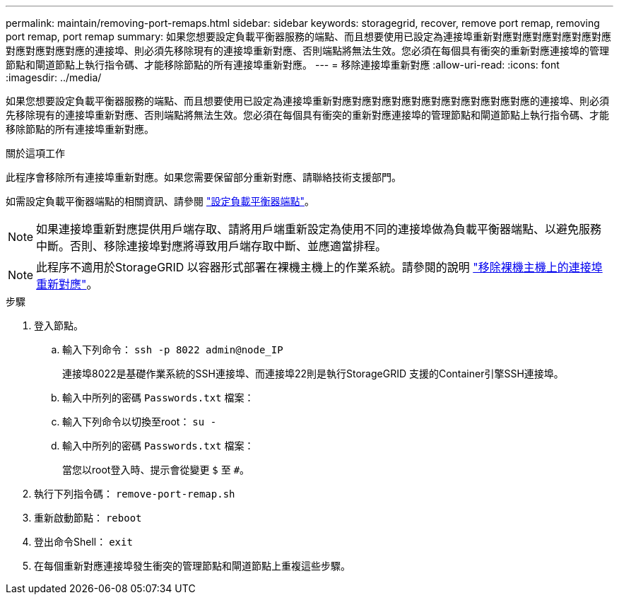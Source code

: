 ---
permalink: maintain/removing-port-remaps.html 
sidebar: sidebar 
keywords: storagegrid, recover, remove port remap, removing port remap, port remap 
summary: 如果您想要設定負載平衡器服務的端點、而且想要使用已設定為連接埠重新對應對應對應對應對應對應對應對應對應對應的連接埠、則必須先移除現有的連接埠重新對應、否則端點將無法生效。您必須在每個具有衝突的重新對應連接埠的管理節點和閘道節點上執行指令碼、才能移除節點的所有連接埠重新對應。 
---
= 移除連接埠重新對應
:allow-uri-read: 
:icons: font
:imagesdir: ../media/


[role="lead"]
如果您想要設定負載平衡器服務的端點、而且想要使用已設定為連接埠重新對應對應對應對應對應對應對應對應對應對應的連接埠、則必須先移除現有的連接埠重新對應、否則端點將無法生效。您必須在每個具有衝突的重新對應連接埠的管理節點和閘道節點上執行指令碼、才能移除節點的所有連接埠重新對應。

.關於這項工作
此程序會移除所有連接埠重新對應。如果您需要保留部分重新對應、請聯絡技術支援部門。

如需設定負載平衡器端點的相關資訊、請參閱 link:../admin/configuring-load-balancer-endpoints.html["設定負載平衡器端點"]。


NOTE: 如果連接埠重新對應提供用戶端存取、請將用戶端重新設定為使用不同的連接埠做為負載平衡器端點、以避免服務中斷。否則、移除連接埠對應將導致用戶端存取中斷、並應適當排程。


NOTE: 此程序不適用於StorageGRID 以容器形式部署在裸機主機上的作業系統。請參閱的說明 link:removing-port-remaps-on-bare-metal-hosts.html["移除裸機主機上的連接埠重新對應"]。

.步驟
. 登入節點。
+
.. 輸入下列命令： `ssh -p 8022 admin@node_IP`
+
連接埠8022是基礎作業系統的SSH連接埠、而連接埠22則是執行StorageGRID 支援的Container引擎SSH連接埠。

.. 輸入中所列的密碼 `Passwords.txt` 檔案：
.. 輸入下列命令以切換至root： `su -`
.. 輸入中所列的密碼 `Passwords.txt` 檔案：
+
當您以root登入時、提示會從變更 `$` 至 `#`。



. 執行下列指令碼： `remove-port-remap.sh`
. 重新啟動節點： `reboot`
. 登出命令Shell： `exit`
. 在每個重新對應連接埠發生衝突的管理節點和閘道節點上重複這些步驟。

